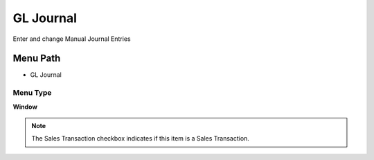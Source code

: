 
.. _functional-guide/menu/gljournal:

==========
GL Journal
==========

Enter and change Manual Journal Entries

Menu Path
=========


* GL Journal

Menu Type
---------
\ **Window**\ 

.. note::
    The Sales Transaction checkbox indicates if this item is a Sales Transaction.


.. seealso::
    :ref:`functional-guidewindow-gljournal`
